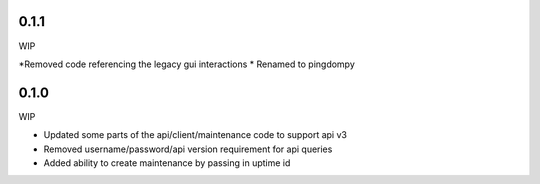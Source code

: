 0.1.1
=======
WIP

*Removed code referencing the legacy gui interactions
* Renamed to pingdompy


0.1.0
=======
WIP

* Updated some parts of the api/client/maintenance code to support api v3
* Removed username/password/api version requirement for api queries
* Added ability to create maintenance by passing in uptime id

